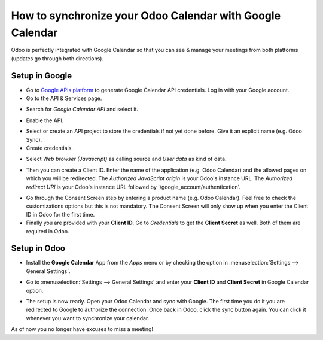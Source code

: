 ==========================================================
How to synchronize your Odoo Calendar with Google Calendar
==========================================================

Odoo is perfectly integrated with Google Calendar so that you 
can see & manage your meetings from both platforms 
(updates go through both directions).

Setup in Google
===============
- Go to `Google APIs platform <https://console.developers.google.com>`__ 
  to generate Google Calendar API credentials. Log in with your Google account. 

- Go to the API & Services page.

.. image:: media/google_calendar_credentials00.png
    :align: center

- Search for *Google Calendar API* and select it.

.. image:: media/google_calendar_credentials01.png
    :align: center

.. image:: media/google_calendar_credentials02.png
    :align: center

- Enable the API.

.. image:: media/google_calendar_credentials03.png
    :align: center

- Select or create an API project to store the credentials if not yet done 
  before. Give it an explicit name (e.g. Odoo Sync).

- Create credentials.

.. image:: media/google_calendar_credentials04.png
    :align: center

- Select *Web browser (Javascript)* 
  as calling source and *User data* as kind of data.

.. image:: media/google_calendar_credentials05.png
    :align: center

- Then you can create a Client ID.
  Enter the name of the application (e.g. Odoo Calendar) and the allowed pages on 
  which you will be redirected. The *Authorized JavaScript origin* is your 
  Odoo's instance URL. The *Authorized redirect URI* is your Odoo's instance 
  URL followed by '/google_account/authentication'.

.. image:: media/google_calendar_credentials06.png
    :align: center

- Go through the Consent Screen step by entering a product name 
  (e.g. Odoo Calendar). Feel free to check the customizations options 
  but this is not mandatory. The Consent Screen will only show up when you 
  enter the Client ID in Odoo for the first time.

- Finally you are provided with your **Client ID**. Go to *Credentials* to 
  get the **Client Secret** as well. Both of them are required in Odoo.

.. image:: media/google_calendar_credentials07.png
    :align: center

Setup in Odoo
=============

- Install the **Google Calendar** App from the *Apps* menu or by checking 
  the option in :menuselection:`Settings --> General Settings`.

.. image:: media/google_calendar_credentials08.png
    :align: center

- Go to :menuselection:`Settings --> General Settings` and enter your 
  **Client ID** and **Client Secret** in Google Calendar option.

.. image:: media/google_calendar_credentials09.png
    :align: center

- The setup is now ready. Open your Odoo Calendar and sync with Google.
  The first time you do it you are redirected to Google to authorize
  the connection. Once back in Odoo, click the sync button again.
  You can click it whenever you want to synchronize your calendar.

.. image:: media/google_calendar_credentials10.png
    :align: center

As of now you no longer have excuses to miss a meeting!

